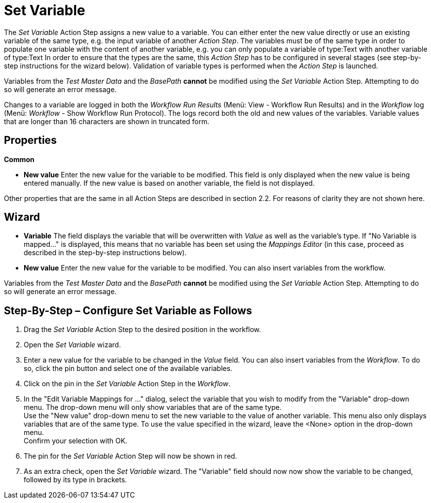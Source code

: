 

= Set Variable

The _Set Variable_ Action Step assigns a new value to a variable. You
can either enter the new value directly or use an existing variable of
the same type, e.g. the input variable of another _Action Step_. The
variables must be of the same type in order to populate one variable
with the content of another variable, e.g. you can only populate a
variable of type:Text with another variable of type:Text In order to
ensure that the types are the same, this _Action Step_ has to be
configured in several stages (see step-by-step instructions for the
wizard below). Validation of variable types is performed when the
_Action Step_ is launched.
// but you can also perform validation using the image:media\image1.png[image,width=21,height=25] button in the toolbar.

Variables from the _Test Master Data_ and the _BasePath_ *cannot* be
modified using the _Set Variable_ Action Step. Attempting to do so will
generate an error message.

Changes to a variable are logged in both the _Workflow Run Results_
(Menü: View - Workflow Run Results) and in the _Workflow_ log (Menü:
_Workflow -_ Show Workflow Run Protocol). The logs record both the old
and new values of the variables. Variable values that are longer than 16
characters are shown in truncated form.

== Properties

*Common*

* *New value* Enter the new value for the variable to be modified. This
field is only displayed when the new value is being entered manually. If
the new value is based on another variable, the field is not displayed.

Other properties that are the same in all Action Steps are described in
section 2.2. For reasons of clarity they are not shown here.

== Wizard

* *Variable* The field displays the variable that will be overwritten
with _Value_ as well as the variable's type. If "No Variable is mapped…"
is displayed, this means that no variable has been set using the
_Mappings Editor_ (in this case, proceed as described in the
step-by-step instructions below).
* *New value* Enter the new value for the variable to be modified. You
can also insert variables from the workflow.
//To do so, click the image:media\image2.png[image,width=17,height=24] button and select one of the available variables.

Variables from the _Test Master Data_ and the _BasePath_ *cannot* be
modified using the _Set Variable_ Action Step. Attempting to do so will
generate an error message.

== Step-By-Step – Configure Set Variable as Follows

[arabic]
. Drag the _Set Variable_ Action Step to the desired position in the
workflow.
. Open the _Set Variable_ wizard.
. Enter a new value for the variable to be changed in the _Value_ field.
You can also insert variables from the _Workflow_. To do so, click the
pin button and select one of the available variables.
. Click on the pin in the _Set Variable_ Action Step in the _Workflow_.
. In the "Edit Variable Mappings for …" dialog, select the variable that
you wish to modify from the "Variable" drop-down menu. The drop-down
menu will only show variables that are of the same type. +
Use the "New value" drop-down menu to set the new variable to the value
of another variable. This menu also only displays variables that are of
the same type. To use the value specified in the wizard, leave the
<None> option in the drop-down menu. +
Confirm your selection with OK.
. The pin for the _Set Variable_ Action Step will now be shown in red.
. As an extra check, open the _Set Variable_ wizard. The "Variable"
field should now now show the variable to be changed, followed by its
type in brackets.
